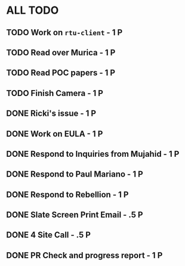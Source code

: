 * ALL TODO
** TODO Work on =rtu-client=              - 1 P
** TODO Read over Murica                  - 1 P
** TODO Read POC papers                   - 1 P
** TODO Finish Camera                     - 1 P
** DONE Ricki's issue                     - 1 P
** DONE Work on EULA                      - 1 P
** DONE Respond to Inquiries from Mujahid - 1 P
** DONE Respond to Paul Mariano           - 1 P
** DONE Respond to Rebellion              - 1 P
** DONE Slate Screen Print Email          - .5 P
** DONE 4 Site Call                       - .5 P
** DONE PR Check and progress report      - 1 P
